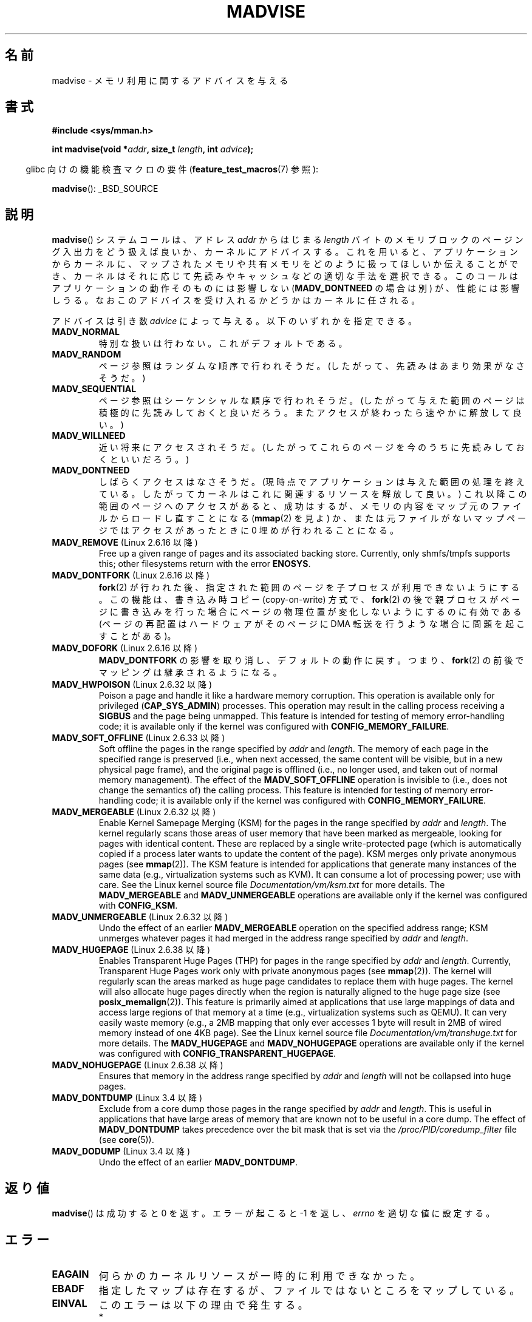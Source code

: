 .\" Copyright (C) 2001 David Gómez <davidge@jazzfree.com>
.\"
.\" %%%LICENSE_START(VERBATIM)
.\" Permission is granted to make and distribute verbatim copies of this
.\" manual provided the copyright notice and this permission notice are
.\" preserved on all copies.
.\"
.\" Permission is granted to copy and distribute modified versions of this
.\" manual under the conditions for verbatim copying, provided that the
.\" entire resulting derived work is distributed under the terms of a
.\" permission notice identical to this one.
.\"
.\" Since the Linux kernel and libraries are constantly changing, this
.\" manual page may be incorrect or out-of-date.  The author(s) assume no
.\" responsibility for errors or omissions, or for damages resulting from
.\" the use of the information contained herein.  The author(s) may not
.\" have taken the same level of care in the production of this manual,
.\" which is licensed free of charge, as they might when working
.\" professionally.
.\"
.\" Formatted or processed versions of this manual, if unaccompanied by
.\" the source, must acknowledge the copyright and authors of this work.
.\" %%%LICENSE_END
.\"
.\" Based on comments from mm/filemap.c. Last modified on 10-06-2001
.\" Modified, 25 Feb 2002, Michael Kerrisk, <mtk.manpages@gmail.com>
.\"	Added notes on MADV_DONTNEED
.\" 2010-06-19, mtk, Added documentation of MADV_MERGEABLE and
.\"     MADV_UNMERGEABLE
.\" 2010-06-15, Andi Kleen, Add documentation of MADV_HWPOISON.
.\" 2010-06-19, Andi Kleen, Add documentation of MADV_SOFT_OFFLINE.
.\" 2011-09-18, Doug Goldstein <cardoe@cardoe.com>
.\"     Document MADV_HUGEPAGE and MADV_NOHUGEPAGE
.\"
.\"*******************************************************************
.\"
.\" This file was generated with po4a. Translate the source file.
.\"
.\"*******************************************************************
.\"
.\" Japanese Version Copyright (c) 2001 NAKANO Takeo all rights reserved.
.\" Translated Thu Aug 16 2001 by NAKANO Takeo <nakano@apm.seikei.ac.jp>
.\" Updated Tue 8 Oct 2002 by NAKANO Takeo
.\" Updated 2007-01-08, Akihiro MOTOKI <amotoki@dd.iij4u.or.jp>, LDP v2.43
.\" Updated 2013-05-01, Akihiro MOTOKI <amotoki@gmail.com>
.\" Updated 2013-07-31, Akihiro MOTOKI <amotoki@gmail.com>
.\"
.TH MADVISE 2 2012\-04\-28 Linux "Linux Programmer's Manual"
.SH 名前
madvise \- メモリ利用に関するアドバイスを与える
.SH 書式
\fB#include <sys/mman.h>\fP
.sp
\fBint madvise(void *\fP\fIaddr\fP\fB, size_t \fP\fIlength\fP\fB, int \fP\fIadvice\fP\fB);\fP
.sp
.in -4n
glibc 向けの機能検査マクロの要件 (\fBfeature_test_macros\fP(7)  参照):
.in
.sp
\fBmadvise\fP(): _BSD_SOURCE
.SH 説明
\fBmadvise\fP()  システムコールは、アドレス \fIaddr\fP からはじまる \fIlength\fP
バイトのメモリブロックのページング入出力をどう扱えば良いか、 カーネルにアドバイスする。 これを用いると、 アプリケーションからカーネルに、
マップされたメモリや共有メモリをどのように扱ってほしいか伝えることができ、 カーネルはそれに応じて先読みやキャッシュなどの適切な手法を選択できる。
このコールはアプリケーションの動作そのものには影響しない (\fBMADV_DONTNEED\fP の場合は別) が、 性能には影響しうる。
なおこのアドバイスを受け入れるかどうかはカーネルに任される。
.LP
アドバイスは引き数 \fIadvice\fP によって与える。以下のいずれかを指定できる。
.TP 
\fBMADV_NORMAL\fP
特別な扱いは行わない。これがデフォルトである。
.TP 
\fBMADV_RANDOM\fP
ページ参照はランダムな順序で行われそうだ。 (したがって、先読みはあまり効果がなさそうだ。)
.TP 
\fBMADV_SEQUENTIAL\fP
ページ参照はシーケンシャルな順序で行われそうだ。 (したがって与えた範囲のページは積極的に先読みしておくと良いだろう。
またアクセスが終わったら速やかに解放して良い。)
.TP 
\fBMADV_WILLNEED\fP
近い将来にアクセスされそうだ。 (したがってこれらのページを今のうちに先読みしておくといいだろう。)
.TP 
\fBMADV_DONTNEED\fP
しばらくアクセスはなさそうだ。 (現時点でアプリケーションは与えた範囲の処理を終えている。 したがってカーネルはこれに関連するリソースを解放して良い。)
これ以降この範囲のページへのアクセスがあると、 成功はするが、メモリの内容をマップ元のファイルからロードし直すことになる (\fBmmap\fP(2)
を見よ) か、 または元ファイルがないマップページでは アクセスがあったときに 0 埋めが行われることになる。
.TP 
\fBMADV_REMOVE\fP (Linux 2.6.16 以降)
.\" 2.6.18-rc5
.\" Databases want to use this feature to drop a section of their
.\" bufferpool (shared memory segments) - without writing back to
.\" disk/swap space.  This feature is also useful for supporting
.\" hot-plug memory on UML.
Free up a given range of pages and its associated backing store.  Currently,
only shmfs/tmpfs supports this; other filesystems return with the error
\fBENOSYS\fP.
.TP 
\fBMADV_DONTFORK\fP (Linux 2.6.16 以降)
.\" See http://lwn.net/Articles/171941/
.\" [PATCH] madvise MADV_DONTFORK/MADV_DOFORK
.\" Currently, copy-on-write may change the physical address of
.\" a page even if the user requested that the page is pinned in
.\" memory (either by mlock or by get_user_pages).  This happens
.\" if the process forks meanwhile, and the parent writes to that
.\" page.  As a result, the page is orphaned: in case of
.\" get_user_pages, the application will never see any data hardware
.\" DMA's into this page after the COW.  In case of mlock'd memory,
.\" the parent is not getting the realtime/security benefits of mlock.
.\"
.\" In particular, this affects the Infiniband modules which do DMA from
.\" and into user pages all the time.
.\"
.\" This patch adds madvise options to control whether memory range is
.\" inherited across fork. Useful e.g. for when hardware is doing DMA
.\" from/into these pages.  Could also be useful to an application
.\" wanting to speed up its forks by cutting large areas out of
.\" consideration.
.\"
.\" SEE ALSO: http://lwn.net/Articles/171941/
.\" "Tweaks to madvise() and posix_fadvise()", 14 Feb 2006
\fBfork\fP(2)  が行われた後、指定された範囲のページを子プロセスが利用できないようにする。 この機能は、書き込み時コピー
(copy\-on\-write) 方式で、 \fBfork\fP(2)  の後で親プロセスがページに書き込みを行った場合に
ページの物理位置が変化しないようにするのに有効である (ページの再配置はハードウェアがそのページに DMA 転送を行うような場合に
問題を起こすことがある)。
.TP 
\fBMADV_DOFORK\fP (Linux 2.6.16 以降)
\fBMADV_DONTFORK\fP の影響を取り消し、デフォルトの動作に戻す。 つまり、 \fBfork\fP(2)
の前後でマッピングは継承されるようになる。
.TP 
\fBMADV_HWPOISON\fP (Linux 2.6.32 以降)
Poison a page and handle it like a hardware memory corruption.  This
operation is available only for privileged (\fBCAP_SYS_ADMIN\fP)  processes.
This operation may result in the calling process receiving a \fBSIGBUS\fP and
the page being unmapped.  This feature is intended for testing of memory
error\-handling code; it is available only if the kernel was configured with
\fBCONFIG_MEMORY_FAILURE\fP.
.TP 
\fBMADV_SOFT_OFFLINE\fP (Linux 2.6.33 以降)
Soft offline the pages in the range specified by \fIaddr\fP and \fIlength\fP.  The
memory of each page in the specified range is preserved (i.e., when next
accessed, the same content will be visible, but in a new physical page
frame), and the original page is offlined (i.e., no longer used, and taken
out of normal memory management).  The effect of the \fBMADV_SOFT_OFFLINE\fP
operation is invisible to (i.e., does not change the semantics of)  the
calling process.  This feature is intended for testing of memory
error\-handling code; it is available only if the kernel was configured with
\fBCONFIG_MEMORY_FAILURE\fP.
.TP 
\fBMADV_MERGEABLE\fP (Linux 2.6.32 以降)
Enable Kernel Samepage Merging (KSM) for the pages in the range specified by
\fIaddr\fP and \fIlength\fP.  The kernel regularly scans those areas of user
memory that have been marked as mergeable, looking for pages with identical
content.  These are replaced by a single write\-protected page (which is
automatically copied if a process later wants to update the content of the
page).  KSM merges only private anonymous pages (see \fBmmap\fP(2)).  The KSM
feature is intended for applications that generate many instances of the
same data (e.g., virtualization systems such as KVM).  It can consume a lot
of processing power; use with care.  See the Linux kernel source file
\fIDocumentation/vm/ksm.txt\fP for more details.  The \fBMADV_MERGEABLE\fP and
\fBMADV_UNMERGEABLE\fP operations are available only if the kernel was
configured with \fBCONFIG_KSM\fP.
.TP 
\fBMADV_UNMERGEABLE\fP (Linux 2.6.32 以降)
Undo the effect of an earlier \fBMADV_MERGEABLE\fP operation on the specified
address range; KSM unmerges whatever pages it had merged in the address
range specified by \fIaddr\fP and \fIlength\fP.
.TP 
\fBMADV_HUGEPAGE\fP (Linux 2.6.38 以降)
.\" http://lwn.net/Articles/358904/
.\" https://lwn.net/Articles/423584/
Enables Transparent Huge Pages (THP) for pages in the range specified by
\fIaddr\fP and \fIlength\fP.  Currently, Transparent Huge Pages work only with
private anonymous pages (see \fBmmap\fP(2)).  The kernel will regularly scan
the areas marked as huge page candidates to replace them with huge pages.
The kernel will also allocate huge pages directly when the region is
naturally aligned to the huge page size (see \fBposix_memalign\fP(2)).  This
feature is primarily aimed at applications that use large mappings of data
and access large regions of that memory at a time (e.g., virtualization
systems such as QEMU).  It can very easily waste memory (e.g., a 2MB mapping
that only ever accesses 1 byte will result in 2MB of wired memory instead of
one 4KB page).  See the Linux kernel source file
\fIDocumentation/vm/transhuge.txt\fP for more details.  The \fBMADV_HUGEPAGE\fP
and \fBMADV_NOHUGEPAGE\fP operations are available only if the kernel was
configured with \fBCONFIG_TRANSPARENT_HUGEPAGE\fP.
.TP 
\fBMADV_NOHUGEPAGE\fP (Linux 2.6.38 以降)
Ensures that memory in the address range specified by \fIaddr\fP and \fIlength\fP
will not be collapsed into huge pages.
.TP 
\fBMADV_DONTDUMP\fP (Linux 3.4 以降)
Exclude from a core dump those pages in the range specified by \fIaddr\fP and
\fIlength\fP.  This is useful in applications that have large areas of memory
that are known not to be useful in a core dump.  The effect of
\fBMADV_DONTDUMP\fP takes precedence over the bit mask that is set via the
\fI/proc/PID/coredump_filter\fP file (see \fBcore\fP(5)).
.TP 
\fBMADV_DODUMP\fP (Linux 3.4 以降)
Undo the effect of an earlier \fBMADV_DONTDUMP\fP.
.SH 返り値
\fBmadvise\fP()  は成功すると 0 を返す。 エラーが起こると \-1 を返し、 \fIerrno\fP を適切な値に設定する。
.SH エラー
.TP 
\fBEAGAIN\fP
何らかのカーネルリソースが一時的に利用できなかった。
.TP 
\fBEBADF\fP
指定したマップは存在するが、ファイルではないところをマップしている。
.TP 
\fBEINVAL\fP
このエラーは以下の理由で発生する。
.RS
.IP * 3
.\" .I len
.\" is zero,
\fIlen\fP が負の値である。
.IP *
\fIaddr\fP がページ境界ではない。
.IP *
\fIadvice\fP が有効な値でない。
.IP *
アプリケーションがロックされたページや共有ページを (\fBMADV_DONTNEED\fP で) 解放
しようとしている。
.IP *
\fIadvice\fP に \fBMADV_MERGEABLE\fP か \fBMADV_UNMERGEABLE\fP が指定されたが、 カーネルの設定が
\fBCONFIG_KSM\fP が有効になっていなかった。
.RE
.TP 
\fBEIO\fP
(\fBMADV_WILLNEED\fP の場合) この範囲のページングを行うと、 プロセスの RSS (resident set size)
の最大値を越えてしまう。
.TP 
\fBENOMEM\fP
(\fBMADV_WILLNEED\fP の場合) メモリが足りず、ページングに失敗した。
.TP 
\fBENOMEM\fP
指定した範囲のアドレスが、現在マップされていない。 あるいはプロセスのアドレス空間の内部にない。
.SH 準拠
.\" FIXME . Write a posix_madvise(3) page.
POSIX.1b.  POSIX.1\-2001 では、 \fBposix_madvise\fP(3)  を \fBPOSIX_MADV_NORMAL\fP
などの定数とともに記述していた (それぞれの振る舞いはここで述べたものに近い)。 ファイルアクセスに対しても \fBposix_fadvise\fP(2)
という類似の関数が存在する。

\fBMADV_REMOVE\fP, \fBMADV_DONTFORK\fP, \fBMADV_DOFORK\fP, \fBMADV_HWPOISON\fP,
\fBMADV_MERGEABLE\fP, \fBMADV_UNMERGEABLE\fP は Linux 固有である。
.SH 注意
.SS "Linux での注意"
.LP
現在の Linux の実装 (2.4.0) では、 このシステムコールをアドバイスというよりは命令と見ている。
したがってこのアドバイスに対して通常行われる動作が不可能な場合は、 エラーを返すことがある (上記の エラー の記述を参照)。
この振舞いは標準とは異なる。
.LP
.\" .SH HISTORY
.\" The
.\" .BR madvise ()
.\" function first appeared in 4.4BSD.
Linux の実装では \fIaddr\fP のアドレスはページ境界の値でなければならない。また \fIlength\fP は 0 であっても構わない。 また
Linux 版の \fBmadvise\fP()  では、指定されたアドレス範囲にマップされていない部分があると、
これらを無視して残りの部分にアドバイスを適用する (しかしシステムコールに対してはちゃんと \fBENOMEM\fP を返す)。
.SH 関連項目
\fBgetrlimit\fP(2), \fBmincore\fP(2), \fBmmap\fP(2), \fBmprotect\fP(2), \fBmsync\fP(2),
\fBmunmap\fP(2), \fBcore\fP(5)
.SH この文書について
この man ページは Linux \fIman\-pages\fP プロジェクトのリリース 3.54 の一部
である。プロジェクトの説明とバグ報告に関する情報は
http://www.kernel.org/doc/man\-pages/ に書かれている。
